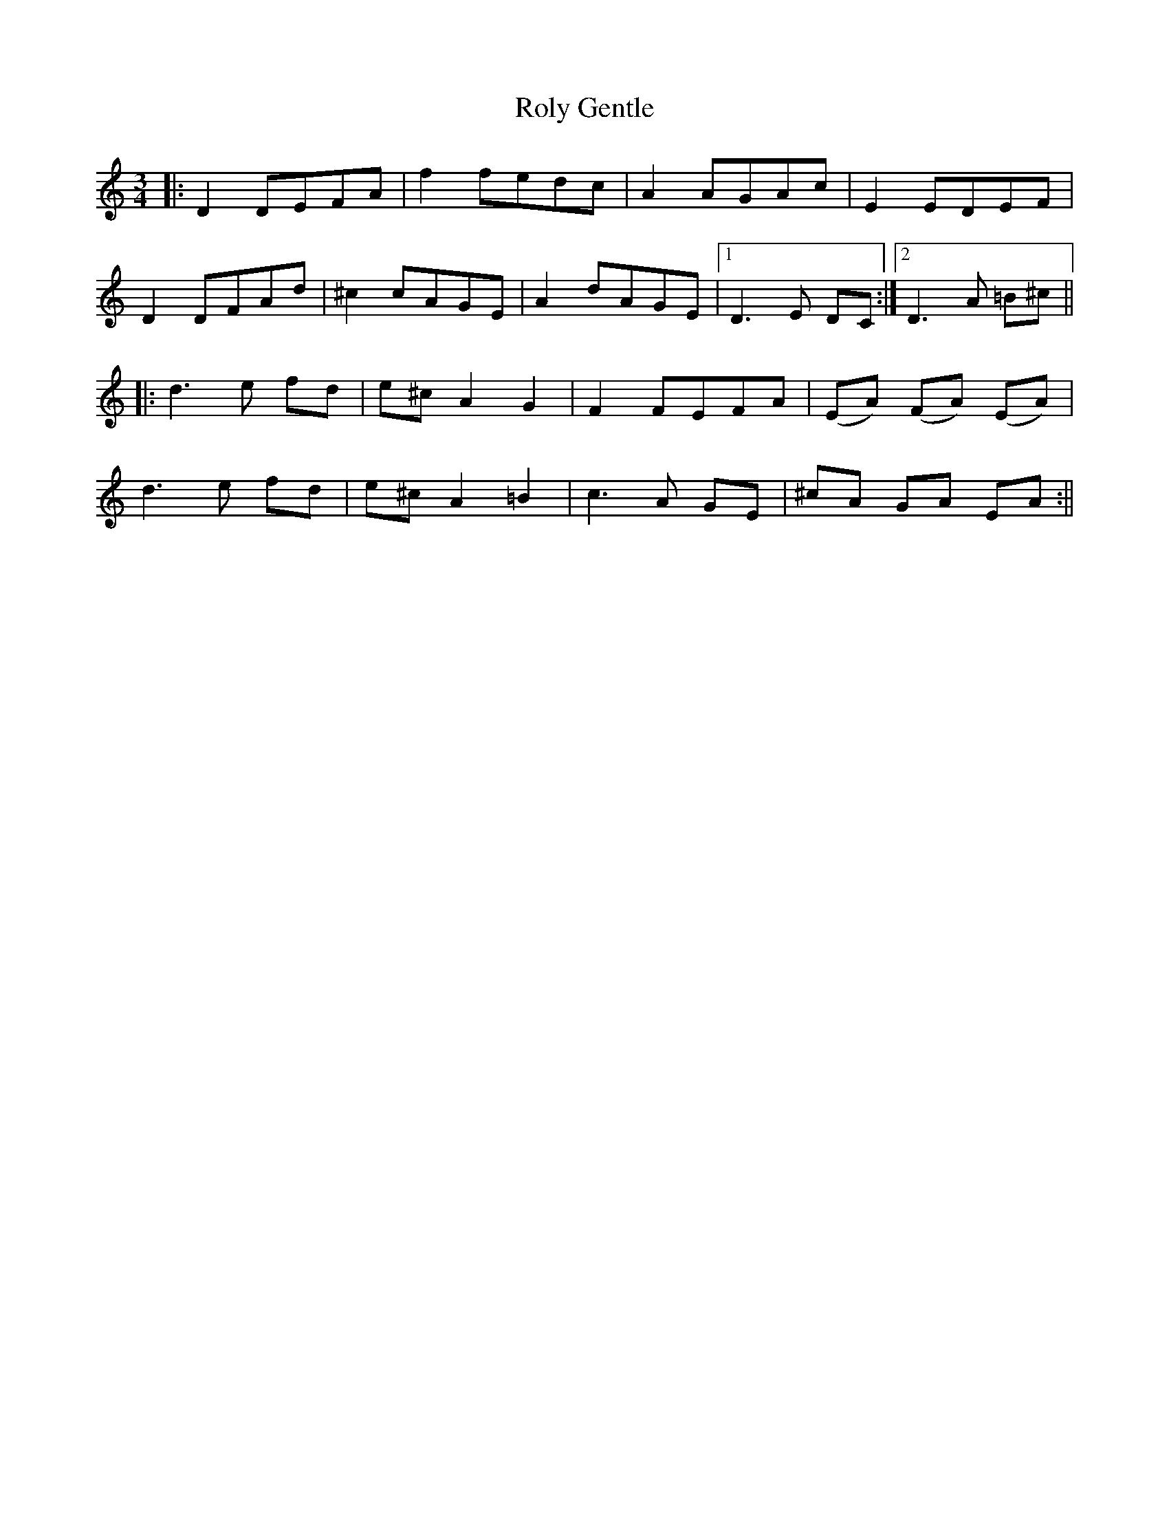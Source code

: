 X: 4
T: Roly Gentle
Z: pipemakermike
S: https://thesession.org/tunes/4037#setting30663
R: waltz
M: 3/4
L: 1/8
K: Ddor
|:D2 DEFA|f2 fedc|A2 AGAc|E2 EDEF|
D2 DFAd|^c2 cAGE|A2 dAGE|1D3 E DC:|2D3 A =B^c||
|:d3 e fd|e^c A2 G2|F2 FEFA|(EA) (FA) (EA)|
d3 e fd|e^c A2 =B2|c3 A GE|^cA GA EA:||
